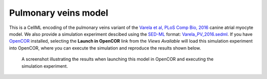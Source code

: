 Pulmonary veins model
---------------------

This is a CellML encoding of the pulmonary veins variant of the `Varela et al, PLoS Comp Bio, 2016 <http://dx.doi.org/10.1371/journal.pcbi.1005245>`_ canine atrial myocyte model. We also provide a simulation experiment descibed using the `SED-ML <http://sed-ml.org>`_ format: `Varela_PV_2016.sedml <Varela_PV_2016.sedml>`_. If you have `OpenCOR <http://opencor.ws/>`_ installed, selecting the **Launch in OpenCOR** link from the *Views Available* will load this simulation experiment into OpenCOR, where you can execute the simulation and reproduce the results shown below.

.. figure:: PV.png
   :figwidth: 85%
   :alt: Screenshot illustrating results of executing this simulation experiment in OpenCOR.
   
   A screenshot illustrating the results when launching this model in OpenCOR and executing the simulation experiment.